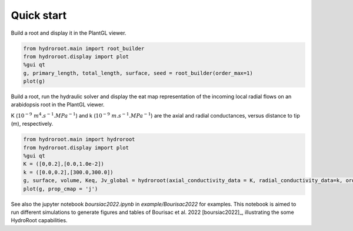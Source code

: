 ===============
Quick start
===============

Build a root and display it in the PlantGL viewer.

.. code-block:: python

    from hydroroot.main import root_builder
    from hydroroot.display import plot
    %gui qt
    g, primary_length, total_length, surface, seed = root_builder(order_max=1)
    plot(g)


Build a root, run the hydraulic solver and display the eat map representation of the incoming
local radial flows on an arabidopsis root in the PlantGL viewer.

K (:math:`10^{-9}\ m^4.s^{-1}.MPa^{-1}`)  and k (:math:`10^{-9}\ m.s^{-1}.MPa^{-1}`) are the axial and radial conductances,
versus distance to tip (m), respectively.

.. code-block:: python

    from hydroroot.main import hydroroot
    from hydroroot.display import plot
    %gui qt
    K = ([0,0.2],[0.0,1.0e-2])
    k = ([0.0,0.2],[300.0,300.0])
    g, surface, volume, Keq, Jv_global = hydroroot(axial_conductivity_data = K, radial_conductivity_data=k, order_max = 1)
    plot(g, prop_cmap = 'j')

See also the jupyter notebook *boursiac2022.ipynb* in *example/Bourisac2022* for examples. This notebook is aimed to run different simulations to
generate figures and tables of Bourisac et al. 2022 [boursiac2022]_, illustrating the some HydroRoot capabilities.